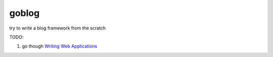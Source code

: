 goblog
======

try to write a blog framework from the scratch

TODO:

1. go though `Writing Web Applications`_

.. _Writing Web Applications: https://golang.org/doc/articles/wiki/
